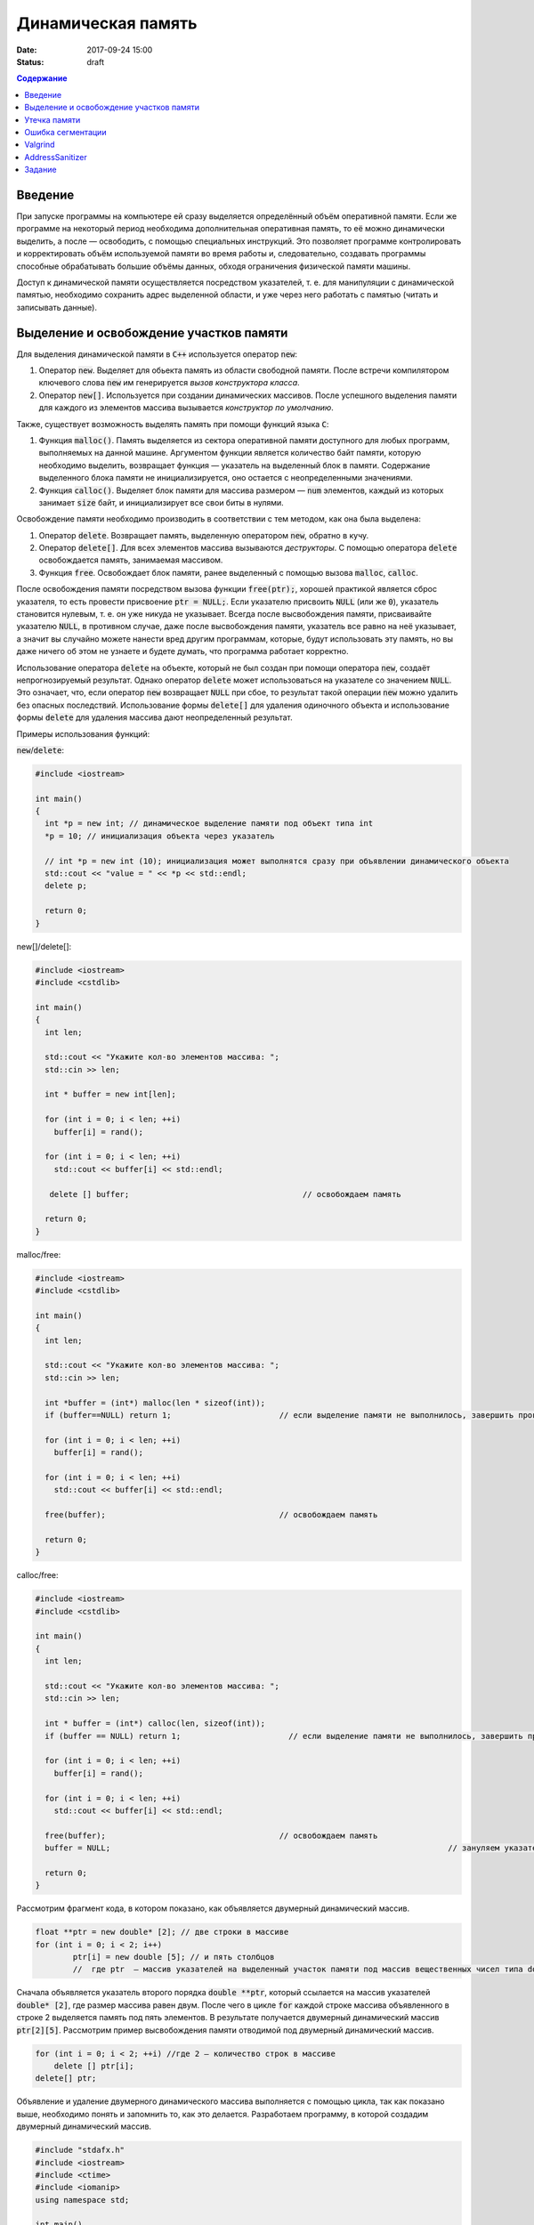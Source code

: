 Динамическая память
###################

:date: 2017-09-24 15:00
:status: draft


.. default-role:: code
.. contents:: Содержание

Введение
========

При запуске программы на компьютере ей сразу выделяется определённый объём оперативной памяти. Если же программе на некоторый период необходима дополнительная оперативная память, то её можно динамически выделить, а после — освободить, с помощью специальных инструкций. Это позволяет программе контролировать и корректировать объём используемой памяти во время работы и, следовательно, создавать программы способные обрабатывать большие объёмы данных, обходя ограничения физической памяти машины.

Доступ к динамической памяти осуществляется посредством указателей, т. е.  для манипуляции с динамической памятью, необходимо сохранить адрес выделенной области, и уже через него работать с памятью (читать и записывать данные).


Выделение и освобождение участков памяти
========================================

Для выделения динамической памяти в `С++` используется оператор `new`:

#. Оператор `new`. Выделяет для обьекта память из области свободной памяти. После встречи компилятором ключевого слова `new` им генерируется *вызов конструктора класса*.
#. Оператор `new[]`. Используется при создании динамических массивов. После успешного выделения памяти для каждого из элементов массива вызывается *конструктор по умолчанию*.

Также, существует возможность выделять память при помощи функций языка `C`:

#. Функция `malloc()`.  Память выделяется из сектора оперативной памяти доступного для любых программ, выполняемых на данной машине. Аргументом функции является количество байт памяти, которую необходимо выделить, возвращает функция — указатель на выделенный блок в памяти. Содержание выделенного блока памяти не инициализируется, оно остается с неопределенными значениями.
#. Функция `calloc()`. Выделяет блок памяти для массива размером — `num` элементов, каждый из которых занимает `size` байт, и инициализирует все свои биты в нулями.


Освобождение памяти необходимо производить в соответствии с тем методом, как она была выделена:

#. Оператор `delete`.   Возвращает память, выделенную оператором `new`, обратно в кучу.
#. Оператор `delete[]`. Для всех элементов массива вызываются *деструкторы*. С помощью оператора `delete` освобождается память, занимаемая массивом.
#. Функция `free`. Освобождает блок памяти, ранее выделенный с помощью вызова `malloc`, `calloc`. 

После освобождения памяти посредством вызова функции `free(ptr);`, хорошей практикой является сброс указателя, то есть провести присвоение `ptr = NULL;`. Если указателю присвоить `NULL` (или же `0`), указатель становится нулевым, т. е. он уже никуда не указывает. Всегда после высвобождения памяти, присваивайте указателю `NULL`, в противном случае, даже после высвобождения памяти, указатель все равно на неё указывает, а значит вы случайно можете нанести вред другим программам, которые, будут использовать эту память, но вы даже ничего об этом не узнаете и будете думать, что программа работает корректно.

Использование оператора `delete` на объекте, который не был создан при помощи оператора `new`, создаёт непрогнозируемый результат. Однако оператор `delete` может использоваться на указателе со значением `NULL`. Это означает, что, если оператор `new` возвращает `NULL` при сбое, то результат такой операции `new` можно удалить без опасных последствий. 
Использование формы `delete[]` для удаления одиночного объекта и использование формы `delete` для удаления массива дают неопределенный результат.

Примеры использования функций:

`new`/`delete`:

.. code-block:: c

	#include <iostream>
	 
	int main()
	{
	  int *p = new int; // динамическое выделение памяти под объект типа int
	  *p = 10; // инициализация объекта через указатель

	  // int *p = new int (10); инициализация может выполнятся сразу при объявлении динамического объекта
	  std::cout << "value = " << *p << std::endl;
	  delete p; 

	  return 0;
	}


new[]/delete[]:

.. code-block:: c

	#include <iostream>
	#include <cstdlib>
	 
	int main()
	{
	  int len;
	 
	  std::cout << "Укажите кол-во элементов массива: ";
	  std::cin >> len;
	 
	  int * buffer = new int[len];

	  for (int i = 0; i < len; ++i)
	    buffer[i] = rand();

	  for (int i = 0; i < len; ++i)
	    std::cout << buffer[i] << std::endl;

	   delete [] buffer;                                     // освобождаем память

	  return 0;
	}


malloc/free:

.. code-block:: c

	#include <iostream>
	#include <cstdlib>
	 
	int main()
	{
	  int len;
	 
	  std::cout << "Укажите кол-во элементов массива: ";
	  std::cin >> len;
	 
	  int *buffer = (int*) malloc(len * sizeof(int));
	  if (buffer==NULL) return 1;                       // если выделение памяти не выполнилось, завершить программу
	 
	  for (int i = 0; i < len; ++i)
	    buffer[i] = rand();

	  for (int i = 0; i < len; ++i)
	    std::cout << buffer[i] << std::endl;

	  free(buffer);                                     // освобождаем память

	  return 0;
	}


calloc/free:

.. code-block:: c

	#include <iostream>
	#include <cstdlib>
	 
	int main()
	{
	  int len;
	 
	  std::cout << "Укажите кол-во элементов массива: ";
	  std::cin >> len;
	 
	  int * buffer = (int*) calloc(len, sizeof(int));
	  if (buffer == NULL) return 1;                       // если выделение памяти не выполнилось, завершить программу
	 
	  for (int i = 0; i < len; ++i)
	    buffer[i] = rand();

	  for (int i = 0; i < len; ++i)
	    std::cout << buffer[i] << std::endl;

	  free(buffer);                                     // освобождаем память
	  buffer = NULL;									// зануляем указатель

	  return 0;
	}

Рассмотрим фрагмент кода, в котором показано, как объявляется двумерный динамический массив.

.. code-block:: c
	
	float **ptr = new double* [2]; // две строки в массиве
	for (int i = 0; i < 2; i++)
		ptr[i] = new double [5]; // и пять столбцов
		//  где ptr  – массив указателей на выделенный участок памяти под массив вещественных чисел типа double


Сначала объявляется указатель второго порядка `double **ptr`, который ссылается на массив указателей  `double* [2]`, где размер массива равен двум. После чего в цикле `for` каждой строке массива объявленного в строке 2 выделяется память под пять элементов. В результате получается двумерный динамический массив  `ptr[2][5]`. Рассмотрим пример высвобождения памяти отводимой под двумерный динамический массив.

.. code-block:: c

    for (int i = 0; i < 2; ++i) //где 2 – количество строк в массиве
        delete [] ptr[i]; 
    delete[] ptr;


Объявление и удаление двумерного динамического массива выполняется с помощью цикла, так как показано выше, необходимо понять и  запомнить то, 
как это делается. Разработаем программу, в которой создадим двумерный динамический массив.

.. code-block:: c
 
	#include "stdafx.h"
	#include <iostream>
	#include <ctime>
	#include <iomanip>
	using namespace std;
	 
	int main()
	{
	    double **ptr = new double* [2]; // две строки в массиве
	    for (int i = 0; i < 2; ++i)
	        ptr[i] = new double [5]; // и пять столбцов

	    // заполнение массива
	    for (int count_row = 0; count_row < 2; ++count_row)
	        for (int count_column = 0; count_column < 5; ++count_column)
	            ptr[count_row][count_column] = rand() % 10; //заполнение массива случайными числами с масштабированием от 0 до 10
	    
	    // вывод массива
	    for (int count_row = 0; count_row < 2; ++count_row)
	    {
	        for (int count_column = 0; count_column < 5; ++count_column)
	            cout << ptr[count_row][count_column] << "   ";
	        cout << endl;
	    }
	    
	    // удаление двумерного динамического массива
	    for (int i = 0; i < 2; ++i)
	        delete[] ptr[i];

	    delete[] ptr;

	    return 0;
	}


Утечка памяти
=============

Утечка памяти (англ. memory leak) — процесс неконтролируемого уменьшения объёма свободной оперативной памяти компьютера, связанный с ошибками в работающих программах, вовремя не освобождающих ненужные уже участки памяти, или с ошибками системных служб контроля памяти.

Рассмотрим пример:

.. code-block:: c

	char *p;
	for( int i = 0; i < 5; i++ ) {
	    p = new char[100];
	}
	delete [] p;


В этом примере с помощью `new` создается объект в динамической памяти. Вызов оператора `new` происходит 5 раз, причём каждый следующий раз адрес нового объекта перезаписывает значение, хранящееся в указателе `p`. Оператор `delete` выполняет удаление объекта, созданного на последней итерации цикла. Однако первые 4 объекта остаются в динамической памяти, и одновременно в программе не остаётся переменных, которые бы хранили адреса этих объектов. Т.е. после завершения цикла невозможно ни получить доступ к первым 4 объектам, ни удалить их.

В случае с двухмерными массивами сценарий удаления выглядит следующим образом:

.. code-block:: c

	for (int i = 0; i < row_count; ++i) // где row_count кол-во элементов в массиве
	    delete[] ptr[i];

	delete[] ptr;


Если "забыть" про цикл или подставить значение `row_count` меньшее чем при выделении памяти или не удалить `ptr`, то память не будет освобождена. 

Утечки памяти приводят к тому, что потребление памяти программой неконтролируемо возрастает, в результате рано или поздно вступают в действие архитектурные ограничения среды исполнения (операционной системы, виртуальной машины), и тогда новое выделение памяти становится невозможным. В этой ситуации в программе, которая запрашивает память, обычно происходит аварийная остановка. Это может по стечению обстоятельств произойти и совсем с другой программой после того, как программа, подверженная утечкам, исчерпает всю память.


Ошибка сегментации
==================

Ошибка сегментации (англ. Segmentation fault, сокр. segfault) — ошибка программного обеспечения, возникающая при попытке обращения к недоступным для записи участкам памяти либо при попытке изменения памяти запрещённым способом.

Пример ошибки сегментации при попытке записать в область памяти, предназначенную только для чтения:

.. code-block:: c

	int main() {
	     const char *p = "hello world";
	    *(char *)p = 'H';
	}


В зависимости от компилятора и операционной системы ошибка вознкнет либо после запуска программы:

.. code-block:: c

	$ gcc segfault.c -g -o segfault
	$ ./segfault
	Segmentation fault


либо на этапе компиляции:

.. code-block:: c

	 $ gcc segfault.c -g -o segfault
	segfault.c: In function ‘main’:
	segfault.c:3: error: assignment of read-only location


Чаще всего ошибка сегментации происходит потому, что указатель или нулевой, или указывает на произвольный участок памяти (возможно, потому что не был инициализирован), или указывает на удаленный участок памяти:

.. code-block:: c

	char* p1 = NULL;  /* инициализирован как нулевой, в чем нет ничего плохого, но на многих системах он не может быть разыменован */
	char* p2;  /* вообще не инициализирован */
	char* p3  = (char *)malloc(20);  /* хорошо, участок памяти выделен */

	free(p3);  /* но теперь его больше нет */


Теперь разыменование любого из этих указателей может вызвать ошибку сегментации:

.. code-block:: c

	// Ошибка сегментации может возникнуть в любой из этих трех строчек
	char c1 = *p1;
	char c2 = *p2;
	char c3 = *p3;


Ошибка сегментации может возникнуть при использовании массивов, если случайно указать в качестве размера массива неинициализированную переменную:

.. code-block:: c

	int main()
	{
	   int const nmax=10;
	   int i,n,a[n]; // значение переменной n не задано
	}


Valgrind
========

Valgrind хорошо известен как мощное средство поиска ошибок работы с памятью. Но кроме этого, в его составе имеется некоторое количество дополнительных утилит, предназначенных для профилирования программ, анализа потребления памяти и поиска ошибок связанных с синхронизацией в многопоточных программах.
Работа с `valgrind` достаточно проста -- его поведение полностью управляется опциями командной строки, а также не требует специальной подготовки программы, которую необходимо проанализировать (Хотя все-таки рекомендуется пересобрать программу с отладочной информацией и отключенной оптимизацией используя флаги компиляции `-g` и `-O0`). Если программа запускается командой "программа аргументы", то для ее запуска под управлением `valgrind`, необходимо в начало этой командной строки добавить слово `valgrind`, и указать опции, необходимые для его работы.

Например, так:

.. code-block:: c

        valgrind --leak-check=full --leak-resolution=med программа аргументы


что приведет к запуску нужной программы c заданными аргументами, и для нее будет проведен поиск утечек памяти. Если в проекте нет утечки памяти, вывод будет похож на этот

.. code-block:: c

	==1234== HEAP SUMMARY:
	==1234== in use at exit: 16 bytes in 1 blocks
	==1234== total heap usage: 5 allocs, 4 frees, 80 bytes allocated
	==1234==
	==1234== LEAK SUMMARY:
	==1234== definitely lost: 16 bytes in 1 blocks
	==1234== indirectly lost: 0 bytes in 0 blocks
	==1234== possibly lost: 0 bytes in 0 blocks
	==1234== still reachable: 0 bytes in 0 blocks
	==1234== suppressed: 0 bytes in 0 blocks
	==1234== Rerun with —leak-check=full to see details of leaked memory
	==1234==
	==1234== For counts of detected and suppressed errors, rerun with: -v
	==1234== ERROR SUMMARY: 0 errors from 0 contexts (suppressed: 0 from 0)
	(1234 — идентификатор процесса в системе, он будет отличаться от запуска к запуску.)


В случае если память выделенная `new` не освобождается, то при запуске `valgrind` будет показан список вызовов `new` которые не имеют последующих вызовов `delete`. Рассмотрим пример:

.. code-block:: c

	int main()
	{
	    char *ix = new char [5];
	    return 0;
	}

При использовании `valgrind` будет показано:


.. code-block:: c

	==1234== HEAP SUMMARY:
	==1234== in use at exit: 5 bytes in 1 blocks
	==1234== total heap usage: 1 allocs, 0 frees, 5 bytes allocated

Eсли мы перекомпилировать код с отладочной информацией (добавлением параметра `-g` в `g++`), мы получим более полезную информацию:

.. code-block:: c

	==15635== HEAP SUMMARY:
	==15635== in use at exit: 5 bytes in 1 blocks
	==15635== total heap usage: 1 allocs, 0 frees, 5 bytes allocated
	==15635==
	==15635== 10 bytes in 1 blocks are definitely lost in loss record 1 of 1
	==15635== at 0x4C2BAD7: operator new[](unsigned long) (vg_replace_malloc.c:363)
	==15635== by 0x400575: main (man.cpp:3)

Теперь мы знаем точную строку, где был вызов new — man.cpp:3. Хотя отслеживание места, где необходимо освободить память, еще под вопросом, по крайней мере, становится понятно, с чего начать поиск. 
Иногда `--leak-check=yes` не показывает все утечки памяти. Чтобы найти абсолютно все непарные вызовы `new`, необходимо использовать `--show-reachable=yes`. Вывод программы будет почти точно такой же, но он будет показывать больше не освобождённой памяти.

Valgrind может также показывать неверное использование памяти с помощью инструмента `Memcheck`. Например, если выделить массив используя `new`, а затем попытаться получить доступ к элементу за пределами массива:

.. code-block:: c

	int main()
	{
	    char *ptr = new char [5];
	    ptr[6] = 'a';
	    return 0;
	}


Скомпилируем в `g++`  этот исходник и в терминале вводим команду запуска `valgrind`:

.. code-block:: c

	g++ -g myprog.cpp
	valgrind —tool=memcheck —leak-check=yes ‘/home/student/a.out’


В получим следующую информацию:

.. code-block:: c

	==1234== Invalid write of size 1
	==1234== at 0x400582: main (man.cpp:4)
	==1234== Address 0x5a0504a is 0 bytes after a block of size 5 alloc’d
	==1234== at 0x4C2BAD7: operator new[](unsigned long) (vg_replace_malloc.c:363)
	==1234== by 0x400575: main (man.cpp:3)

Данный вывод указывает на то, что используется указатель, выделенный для 5 байт, за пределами этого диапазона и происходит `Invalid write`. Если бы программа пыталась читать из этой памяти, то предупреждение было бы `Invalid read of size num`, где `num` — это объем памяти, который программа пытается прочитать. (Для `char` это будет один, а для `int` это будет либо 2, либо 4, в зависимости разрядности системы.) 
Valgrind также выводит трассировку стека вызовов функций, так что точно известно, где произошла ошибка.

Другой тип операции, которую обнаруживает Valgrind, это использование неинициализированного значения в условном операторе. Например, выполнив следующий код:

.. code-block:: c

	#include <iostream>
	 
	int main()
	{
	    int num;
	    if(num == 1)   
	        std::cout << "num == 1";
	    return 0;
	}

через Valgrind, получим следующий ответ:

.. code-block:: c

	==1234== Conditional jump or move depends on uninitialised value(s)
	==1234== at 0x4006E0: main (man.cpp:6)


Valgrind достаточно умен, чтобы знать, что, если переменной не присваивается значение, то эта переменная все еще находится в «неинициализированном» состоянии, а значит никаких операций с ней быть не должно, до тех пор пока она не инициализируется. Например, выполнив следующий код:

.. code-block:: c

    #include <iostream>
 
	int func(int val)
	{
	    if(val < 0)
	    {
	        std::cout << "val < 0" << std::endl;
	    }
	}
	 
	int main()
	{
	    int num;
	    func(num);
	}

в Valgrind, результом будет следующее предупреждение:

.. code-block:: c

	==1234== Conditional jump or move depends on uninitialised value(s)
	==1234== at 0x4006E3: func(int) (man.cpp:5)
	==1234== by 0x400707: main (man.cpp:14)


Из вывода `valgrind` следует, что проблема была в `func`, и что остальная часть вызовов стека, вероятно, не так уж важна. Но так как main предоставляет неинициализированное значение в `func` (не присваивается значение `num`), то необходимо начать искать и отслеживать путь присвоения переменных, пока не будет найдена неициализированная переменная. Это будет обнаружено только если на самом деле будет вызвана та ветвь кода, и, в частности, тот условный оператор. 

Valgrind также умеет обнаруживать другие случаи неправильного использования памяти: если вызывается `delete` дважды с одним и тем же значением указателя, то выводится следующее сообщение:

.. code-block:: c

	==16441== Invalid free() / delete / delete[] / realloc()


Valgrind не выполняет проверку границ в статических массивах (выделенных в стеке). Так что если объявить массив внутри функции:

.. code-block:: c

	int main()
	{
	    char string[5];
	    string[6] = 'c';
	}


то Valgrind не предупредит о выходе за пределы массива. Одно из возможных решений для тестирования — просто изменить статические массивы на динамически выделяемые, где будет проанализирована проверка на границы, хотя это может внести дополнительную путаницу связанную с вызовами `delete`.

AddressSanitizer
================

AddressSanitizer — библиотека, разработанная компанией Google, предназначенная для поиска следующих ошибок при работе с памятью:

#. Использование указателя после освобождения памяти.
#. Выход за пределы массива, выделенного в куче.
#. Выход за пределы массива, выделенного в стеке.
#. Выход за пределы глобального массива.
#. Передача указателя на локальную переменную функции в return.
#. Использование указателя на переменную за пределами ее области видимости.
#. Утечки памяти.

Рассмотрим пример:

.. code-block:: c

	// g++ -O -g -fsanitize=address myprog.cpp
	// ./a.out
	
	int main(int argc, char **argv) {
	  int *array = new int[100];
	  delete [] array;
	  return array[argc];  // BOOM
	}

В результате работы программы будет выдан следующая информация, указывающая на использование указателя после его удаления:

.. code-block:: c

	==26775==ERROR: AddressSanitizer: heap-use-after-free on address 0xb5d03e44 at pc 0x08048637 bp 0xbfc4ac28 sp 0xbfc4ac18
	READ of size 4 at 0xb5d03e44 thread T0
	    #0 0x8048636 in main test.cpp:4
	    #1 0xb7090636 in __libc_start_main (/lib/i386-linux-gnu/libc.so.6+0x18636)
	    #2 0x8048500  (/home/pashkoff/a.out+0x8048500)

	0xb5d03e44 is located 4 bytes inside of 400-byte region [0xb5d03e40,0xb5d03fd0)
	freed by thread T0 here:
	    #0 0xb72c6434 in operator delete[](void*) (/usr/lib/i386-linux-gnu/libasan.so.2+0x98434)
	    #1 0x804860b in main test.cpp:3
	    #2 0xb7090636 in __libc_start_main (/lib/i386-linux-gnu/libc.so.6+0x18636)

	previously allocated by thread T0 here:
	    #0 0xb72c5e46 in operator new[](unsigned int) (/usr/lib/i386-linux-gnu/libasan.so.2+0x97e46)
	    #1 0x80485f9 in main test.cpp:2
	    #2 0xb7090636 in __libc_start_main (/lib/i386-linux-gnu/libc.so.6+0x18636)

	SUMMARY: AddressSanitizer: heap-use-after-free test.cpp:4 main
	Shadow bytes around the buggy address:
	  0x36ba0770: fa fa fa fa fa fa fa fa fa fa fa fa fa fa fa fa
	  0x36ba0780: fa fa fa fa fa fa fa fa fa fa fa fa fa fa fa fa
	  0x36ba0790: fa fa fa fa fa fa fa fa fa fa fa fa fa fa fa fa
	  0x36ba07a0: fa fa fa fa fa fa fa fa fa fa fa fa fa fa fa fa
	  0x36ba07b0: fa fa fa fa fa fa fa fa fa fa fa fa fa fa fa fa
	=>0x36ba07c0: fa fa fa fa fa fa fa fa[fd]fd fd fd fd fd fd fd
	  0x36ba07d0: fd fd fd fd fd fd fd fd fd fd fd fd fd fd fd fd
	  0x36ba07e0: fd fd fd fd fd fd fd fd fd fd fd fd fd fd fd fd
	  0x36ba07f0: fd fd fd fd fd fd fd fd fd fd fa fa fa fa fa fa
	  0x36ba0800: fa fa fa fa fa fa fa fa fa fa fa fa fa fa fa fa
	  0x36ba0810: fa fa fa fa fa fa fa fa fa fa fa fa fa fa fa fa
	Shadow byte legend (one shadow byte represents 8 application bytes):
	  Addressable:           00
	  Partially addressable: 01 02 03 04 05 06 07 
	  Heap left redzone:       fa
	  Heap right redzone:      fb
	  Freed heap region:       fd
	  Stack left redzone:      f1
	  Stack mid redzone:       f2
	  Stack right redzone:     f3
	  Stack partial redzone:   f4
	  Stack after return:      f5
	  Stack use after scope:   f8
	  Global redzone:          f9
	  Global init order:       f6
	  Poisoned by user:        f7
	  Container overflow:      fc
	  Array cookie:            ac
	  Intra object redzone:    bb
	  ASan internal:           fe
	==26775==ABORTING


Задание
=======

#. Напишите программу, которая принимает на вход числа M, N, K, выделяет память под матрицу размером MxN типа double используя malloc , и NxK типа int используя calloc и MxK типа double используя new[].
#. Инициализирует элементы первой матрицы по правилу x\ :sub:`ij`\ = i+j.
#. Инициализирует элементы второй матрицы по правилу x\ :sub:`ij`\ = 1 если i == j, 0 если i != j.
#. Записывает в третью матрицу результат умножения первых двух и распечатывает результат.
#. Освобождает выделенную память.
#. Используя Valgrind убедитесь, что нигде не происходит утечек памяти и выхода за пределы массивов.
#. Используя AddressSanitizer убедитесь, что нигде не происходит утечек памяти и выхода за пределы массивов.
#. Закомментируйте освобождение памяти и посмотрите, как изменится вывод утилит Valgrind и AddressSanitizer.
#. В коде программы обратитесь за границы одного из выделенных массивов и проанализируйте вывод тилит Valgrind и AddressSanitizer.
